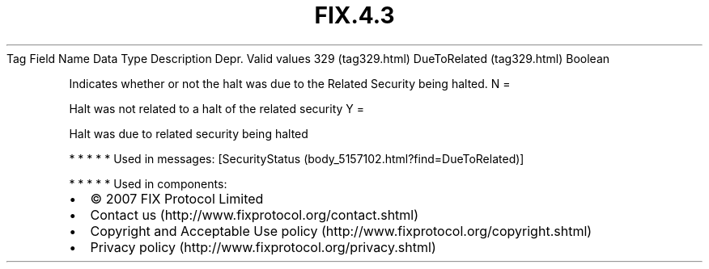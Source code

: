 .TH FIX.4.3 "" "" "Tag #329"
Tag
Field Name
Data Type
Description
Depr.
Valid values
329 (tag329.html)
DueToRelated (tag329.html)
Boolean
.PP
Indicates whether or not the halt was due to the Related Security
being halted.
N
=
.PP
Halt was not related to a halt of the related security
Y
=
.PP
Halt was due to related security being halted
.PP
   *   *   *   *   *
Used in messages:
[SecurityStatus (body_5157102.html?find=DueToRelated)]
.PP
   *   *   *   *   *
Used in components:

.PD 0
.P
.PD

.PP
.PP
.IP \[bu] 2
© 2007 FIX Protocol Limited
.IP \[bu] 2
Contact us (http://www.fixprotocol.org/contact.shtml)
.IP \[bu] 2
Copyright and Acceptable Use policy (http://www.fixprotocol.org/copyright.shtml)
.IP \[bu] 2
Privacy policy (http://www.fixprotocol.org/privacy.shtml)
